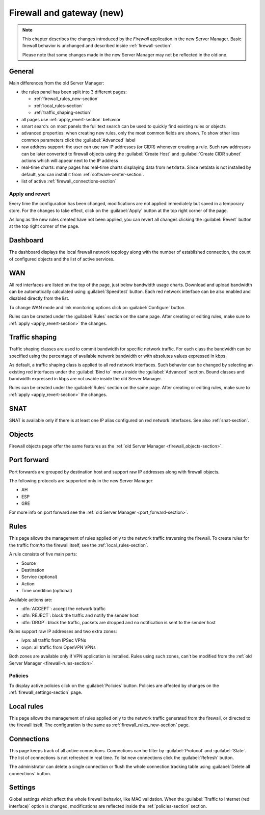 .. _firewall_new-section:

==========================
Firewall and gateway (new)
==========================

.. note::

   This chapter describes the changes introduced by the *Firewall* application in the new Server Manager.
   Basic firewall behavior is unchanged and described inside :ref:`firewall-section`.
   
   Please note that some changes made in the new Server Manager may not be reflected in the old one. 


General
=======

Main differences from the old Server Manager:

* the rules panel has been split into 3 different pages: 

  * :ref:`firewall_rules_new-section`
  * :ref:`local_rules-section`
  * :ref:`traffic_shaping-section`

* all pages use :ref:`apply_revert-section` behavior
* smart search: on most panels the full text search can be used to quickly find existing rules or objects
* advanced properties: when creating new rules, only the most common fields are shown. To show other less common parameters click the :guilabel:`Advanced` label
* raw address support: the user can use raw IP addresses (or CIDR) whenever creating a rule. Such raw addresses can be later converted to firewall objects
  using the :guilabel:`Create Host` and :guilabel:`Create CIDR subnet` actions which will appear next to the IP address
* real-time charts: many pages has real-time charts displaying data from ``netdata``. 
  Since netdata is not installed by default, you can install it from :ref:`software-center-section`.
* list of active :ref:`firewall_connections-section`

.. _apply_revert-section:

Apply and revert
----------------

Every time the configuration has been changed, modifications are not applied immediately but saved in a temporary store.
For the changes to take effect, click on the :guilabel:`Apply` button at the top right corner of the page.

As long as the new rules created have not been applied, you can revert all changes clicking the :guilabel:`Revert` button at the top right corner of the page.

Dashboard
=========

The dashboard displays the local firewall network topology along with the number of established connection,
the count of configured objects and the list of active services.

WAN
===

All red interfaces are listed on the top of the page, just below bandwidth usage charts.
Download and upload bandwidth can be automatically calculated using :guilabel:`Speedtest` button.
Each red network interface can be also enabled and disabled directly from the list.

To change WAN mode and link monitoring options click on :guilabel:`Configure` button.

Rules can be created under the :guilabel:`Rules` section on the same page.
After creating or editing rules, make sure to :ref:`apply <apply_revert-section>` the changes.

.. _traffic_shaping-section:

Traffic shaping
===============

Traffic shaping classes are used to commit bandwidth for specific network traffic.
For each class the bandwidth can be specified using the percentage of available network bandwidth or
with absolutes values expressed in kbps.

As default, a traffic shaping class is applied to all red network interfaces.
Such behavior can be changed by selecting an existing red interfaces under the :guilabel:`Bind to` menu
inside the :guilabel:`Advanced` section.
Bound classes and bandwidth expressed in kbps are not usable inside the old Server Manager.

Rules can be created under the :guilabel:`Rules` section on the same page.
After creating or editing rules, make sure to :ref:`apply <apply_revert-section>` the changes.

SNAT
====

SNAT is available only if there is at least one IP alias configured on red network interfaces.
See also :ref:`snat-section`.

Objects
=======

Firewall objects page offer the same features as the :ref:`old Server Manager <firewall_objects-section>`.

Port forward
============

Port forwards are grouped by destination host and support raw IP addresses along with firewall objects.

The following protocols are supported only in the new Server Manager:

* AH
* ESP
* GRE

For more info on port forward see the :ref:`old Server Manager <port_forward-section>`.

.. _firewall_rules_new-section:

Rules
=====

This page allows the management of rules applied only to the network traffic traversing the firewall.
To create rules for the traffic from/to the firewall itself, see the :ref:`local_rules-section`.

A rule consists of five main parts:

* Source 
* Destination
* Service (optional)
* Action
* Time condition (optional)

Available actions are:

* :dfn:`ACCEPT`: accept the network traffic
* :dfn:`REJECT`: block the traffic and notify the sender host 
* :dfn:`DROP`: block the traffic, packets are dropped and no notification is sent to the sender host

Rules support raw IP addresses and two extra zones:

* ivpn: all traffic from IPSec VPNs
* ovpn: all traffic from OpenVPN VPNs

Both zones are available only if VPN application is installed.
Rules using such zones, can't be modified from the :ref:`old Server Manager <firewall-rules-section>`.

.. _policies-section:

Policies
--------

To display active policies click on the :guilabel:`Policies` button.
Policies are affected by changes on the :ref:`firewall_settings-section` page.

.. _local_rules-section:

Local rules
===========

This page allows the management of rules applied only to the network traffic generated from the firewall,
or directed to the firewall itself.
The configuration is the same as :ref:`firewall_rules_new-section` page.

.. _firewall_connections-section:

Connections
===========

This page keeps track of all active connections.
Connections can be filter by :guilabel:`Protocol` and :guilabel:`State`.
The list of connections is not refreshed in real time. To list new connections click the :guilabel:`Refresh` button.

The administrator can delete a single connection or flush the whole connection tracking table using :guilabel:`Delete all connections` button.


.. _firewall_settings-section:

Settings
========

Global settings which affect the whole firewall behavior, like MAC validation.
When the :guilabel:`Traffic to Internet (red interface)` option is changed, modifications are
reflected inside the :ref:`policies-section` section.
